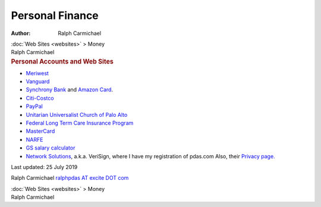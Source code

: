 ================
Personal Finance
================

:Author: Ralph Carmichael

.. container:: crumb

   :doc:`Web Sites <websites>` > Money

.. container:: newbanner

   Ralph Carmichael  

.. container::
   :name: header

   .. rubric:: Personal Accounts and Web Sites
      :name: personal-accounts-and-web-sites

-  `Meriwest <https://www.meriwest.com/>`__
-  `Vanguard <https://www.vanguard.com>`__
-  `Synchrony Bank <https://www.synchronybank.com>`__ and `Amazon
   Card <https://syncbank.com/amazon>`__.
-  `Citi-Costco <https://online.citi.com>`__
-  `PayPal <https://www.paypal.com/us/home>`__
-  `Unitarian Universalist Church of Palo Alto <http://www.uucpa.org>`__
-  `Federal Long Term Care Insurance
   Program <https://www.opm.gov/healthcare-insurance/long-term-care>`__
-  `MasterCard <https://www.bankofamerica.com>`__
-  `NARFE <https://www.narfe.org>`__
-  `GS salary calculator <http://www.opm.gov/policy-data-oversight/>`__
-  `Network Solutions <http://www.networksolutions.com>`__, a.k.a.
   VeriSign, where I have my registration of pdas.com Also, their
   `Privacy page. <http://www.InternetPrivacyAdvocate.org>`__

Last updated: 25 July 2019

Ralph Carmichael `ralphpdas AT excite DOT
com <mailto:ralphpdas@excite.com>`__

.. container:: crumb

   :doc:`Web Sites <websites>` > Money

.. container:: newbanner

   Ralph Carmichael  
